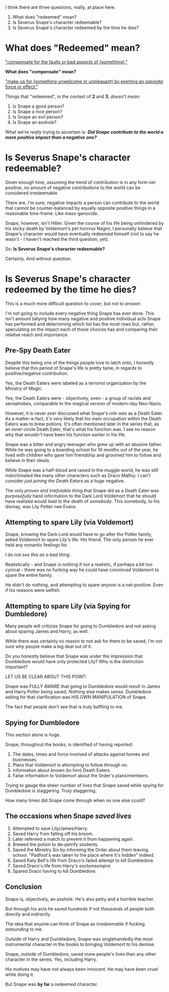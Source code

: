 :PROPERTIES:
:Author: FerusGrim
:Score: 10
:DateUnix: 1490968302.0
:DateShort: 2017-Mar-31
:END:

I think there are three questions, really, at place here.

1. What does "redeemed" mean?
2. Is Severus Snape's character redeemable?
3. Is Severus Snape's character redeemed by the time he dies?

* What does "Redeemed" mean?
  :PROPERTIES:
  :CUSTOM_ID: what-does-redeemed-mean
  :END:
[[http://i.imgur.com/j5UPAda.png]["compensate for the faults or bad aspects of (something)."]]

*What does "compensate" mean?*

[[http://i.imgur.com/9OtUNT3.png]["make up for (something unwelcome or unpleasant) by exerting an opposite force or effect."]]

Things that "redeemed", in the context of *2* and *3*, /doesn't mean/:

1. Is Snape a good person?
2. Is Snape a nice person?
3. Is Snape an evil person?
4. Is Snape an asshole?

What we're /really/ trying to ascertain is: */Did Snape contribute to the world a more positive impact than a negative one?/*

* Is Severus Snape's character redeemable?
  :PROPERTIES:
  :CUSTOM_ID: is-severus-snapes-character-redeemable
  :END:
Given enough time, assuming the trend of contribution is in any form net positive, no amount of negative contributions to the world can be considered irredeemable.

There are, I'm sure, negative impacts a person can contribute to the world that cannot be counter-balanced by equally opposite positive things in a reasonable time-frame. Like mass-genocide.

Snape, however, isn't Hitler. Given the course of his life being unhindered by his sticky death by Voldemort's pet horcrux Nagini, I personally believe that Snape's character would have eventually redeemed himself (not to say he wasn't - I haven't reached the third question, yet).

So: *Is Severus Snape's character redeemable?*

Certainly. And without question.

* Is Severus Snape's character redeemed by the time he dies?
  :PROPERTIES:
  :CUSTOM_ID: is-severus-snapes-character-redeemed-by-the-time-he-dies
  :END:
This is a much more difficult question to /cover/, but not to /answer/.

I'm not going to include every negative thing Snape has ever done. This isn't amount tallying how many negative and positive individual acts Snape has performed and determining which list has the most rows but, rather, speculating on the impact each of those choices has and comparing their relative reach and importance.

** Pre-Spy Death Eater
   :PROPERTIES:
   :CUSTOM_ID: pre-spy-death-eater
   :END:
Despite this being one of the things people love to latch onto, I honestly believe that this period of Snape's life is pretty tame, in regards to positive/negative contribution.

Yes, the Death Eaters were labeled as a terrorist organization by the Ministry of Magic.

Yes, the Death Eaters were - objectively, even - a group of racists and xenophobes, comparable to the magical version of modern-day Neo-Nazis.

However, it is never /ever/ discussed what Snape's /role was/ as a Death Eater. As a matter-a-fact, it's very likely that his main occupation within the Death Eaters was to brew potions. It's often mentioned later in the series that, as an inner-circle Death Eater, that's what his function was. I see no reason why that /wouldn't/ have been his function earlier in his life.

Snape was a bitter and angry teenager who grew up with an abusive father. While he was going to a boarding school for 10 months out of the year, he lived with children who gave him friendship and groomed him to follow and believe in their ideals.

While Snape was a half-blood and raised in the muggle world, he was still indoctrinated like many other characters such as Draco Malfoy. I can't consider /just joining the Death Eaters/ as a huge negative.

The only /proven and irrefutable/ thing that Snape did as a Death Eater was /purposefully/ hand information to the Dark Lord Voldemort that he should have realized would lead to the death of /somebody/. This somebody, to his dismay, was Lily Potter nee Evans.

** Attempting to spare Lily (via Voldemort)
   :PROPERTIES:
   :CUSTOM_ID: attempting-to-spare-lily-via-voldemort
   :END:
Snape, knowing the Dark Lord would have to go after the Potter family, asked Voldemort to spare Lily's life. His friend. The only person he ever held any romantic feelings for.

I do /not see this as a bad thing/.

Realistically - and Snape is nothing if not a realistic, if perhaps a bit too cynical - there was no fucking way he could have convinced Voldemort to spare the entire family.

He didn't do /nothing/, and attempting to spare /anyone/ is a net-positive. Even if his reasons were selfish.

** Attempting to spare Lily (via Spying for Dumbledore)
   :PROPERTIES:
   :CUSTOM_ID: attempting-to-spare-lily-via-spying-for-dumbledore
   :END:
Many people will criticize Snape for going to Dumbledore and not asking about sparing James and Harry, as well.

While there was certainly no reason to /not/ ask for them to be saved, I'm not sure why people make a big deal out of it.

Do you honestly believe that Snape was under the impression that Dumbledore would have only protected Lily? Why is the distinction important?

LET US BE CLEAR ABOUT THIS POINT:

Snape was FULLY AWARE that going to Dumbledore would result in James and Harry Potter being saved. Nothing else makes sense. Dumbledore asking for that clarification was HIS OWN MANIPULATION of Snape.

The fact that people don't see that is truly baffling to me.

** Spying for Dumbledore
   :PROPERTIES:
   :CUSTOM_ID: spying-for-dumbledore
   :END:
This section alone is huge.

Snape, throughout the books, is identified of having reported:

1. The dates, times and force involved of attacks against homes and businesses.
2. Plans that Voldemort is attempting to follow through on.
3. information about known (to him) Death Eaters.
4. False information to Voldemort about the Order's plans/members.

Trying to gauge the sheer number of lives that Snape saved while spying for Dumbledore is staggering. Truly staggering.

How many times did Snape come through when no one else could?

** The occasions when Snape /saved lives/
   :PROPERTIES:
   :CUSTOM_ID: the-occasions-when-snape-saved-lives
   :END:

1. Attempted to save Lily/James/Harry.
2. Saved Harry from falling off his broom.
3. Later refereed a match to prevent it from happening again.
4. Brewed the potion to de-petrify students.
5. Saved the Ministry Six by informing the Order about them leaving school. "Padfoot's was taken to the place where it's hidden" indeed.
6. Saved Katy Bell's life from Draco's failed attempt to kill Dumbledore.
7. Saved Draco's life from Harry's /sectumsempra/.
8. Spared Draco having to kill Dumbledore.

** Conclusion
   :PROPERTIES:
   :CUSTOM_ID: conclusion
   :END:
Snape is, objectively, an asshole. He's also petty and a horrible teacher.

But through his acts he saved /hundreds/ if not /thousands/ of people both directly and indirectly.

The idea that anyone can think of Snape as /irredeemable/ if fucking /astounding/ to me.

Outside of Harry and Dumbledore, Snape was singlehandedly the most instrumental character in the books to bringing Voldemort to his demise.

Snape, outside of Dumbledore, saved more people's lives than any other character in the series. Yes, including Harry.

His motives may have not always been innocent. He may have been cruel while doing it.

But Snape was *by far* a redeemed character.